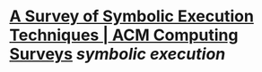 * [[https://dl.acm.org/doi/10.1145/3182657][A Survey of Symbolic Execution Techniques | ACM Computing Surveys]] [[symbolic execution]]